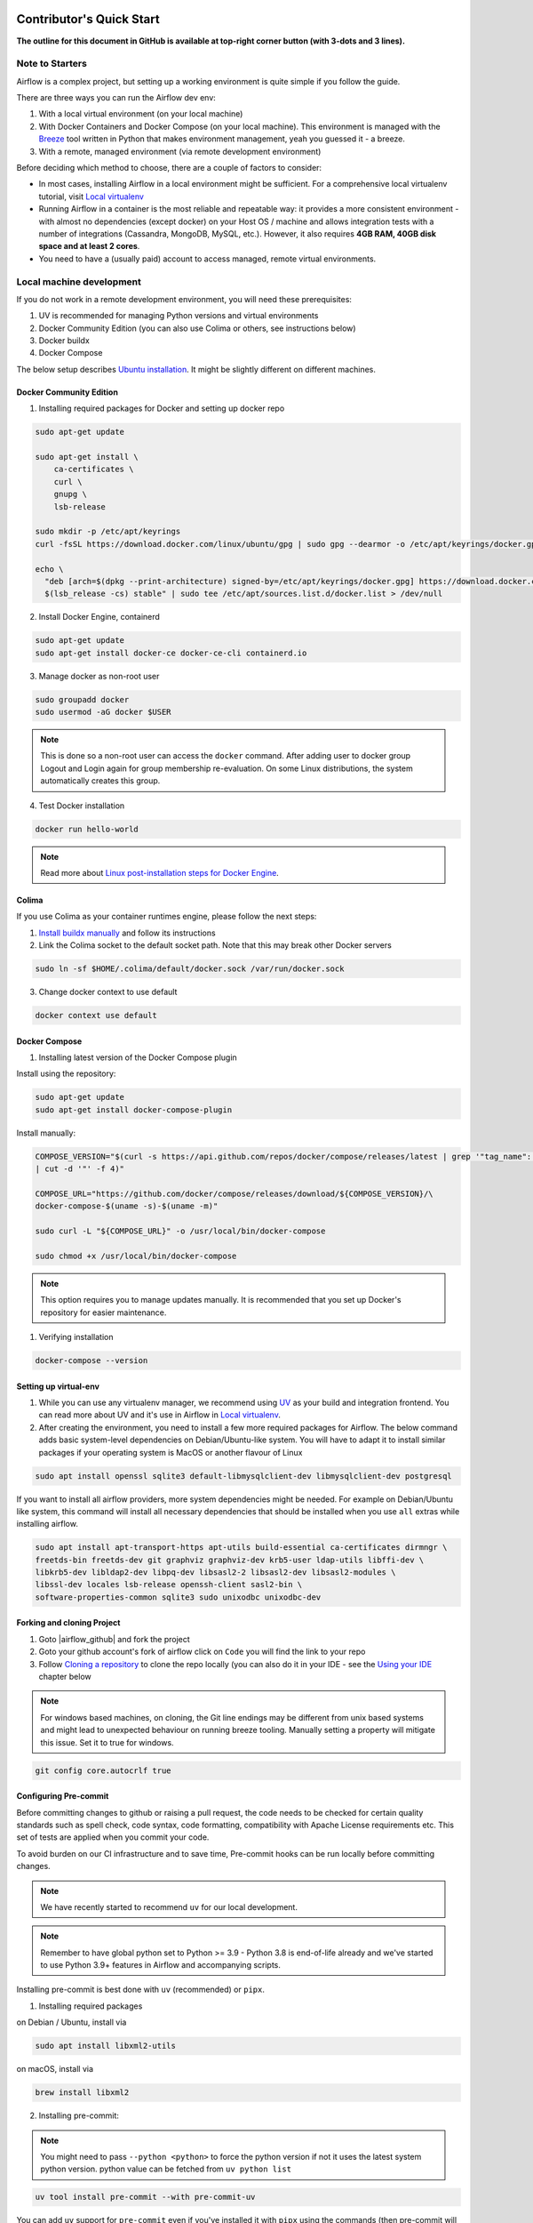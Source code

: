  .. Licensed to the Apache Software Foundation (ASF) under one
    or more contributor license agreements.  See the NOTICE file
    distributed with this work for additional information
    regarding copyright ownership.  The ASF licenses this file
    to you under the Apache License, Version 2.0 (the
    "License"); you may not use this file except in compliance
    with the License.  You may obtain a copy of the License at

 ..   http://www.apache.org/licenses/LICENSE-2.0

 .. Unless required by applicable law or agreed to in writing,
    software distributed under the License is distributed on an
    "AS IS" BASIS, WITHOUT WARRANTIES OR CONDITIONS OF ANY
    KIND, either express or implied.  See the License for the
    specific language governing permissions and limitations
    under the License.

*************************
Contributor's Quick Start
*************************

**The outline for this document in GitHub is available at top-right corner button (with 3-dots and 3 lines).**

Note to Starters
################

Airflow is a complex project, but setting up a working environment is quite simple
if you follow the guide.

There are three ways you can run the Airflow dev env:

1. With a local virtual environment (on your local machine)
2. With Docker Containers and Docker Compose (on your local machine). This environment is managed
   with the `Breeze <../dev/breeze/doc/README.rst>`_ tool written in Python that makes environment
   management, yeah you guessed it - a breeze.
3. With a remote, managed environment (via remote development environment)

Before deciding which method to choose, there are a couple of factors to consider:

* In most cases, installing Airflow in a local environment might be sufficient.
  For a comprehensive local virtualenv tutorial, visit `Local virtualenv <07_local_virtualenv.rst>`_
* Running Airflow in a container is the most reliable and repeatable way: it provides a more consistent
  environment - with almost no dependencies (except docker) on your Host OS / machine
  and allows integration tests with a number of integrations (Cassandra, MongoDB, MySQL, etc.).
  However, it also requires **4GB RAM, 40GB disk space and at least 2 cores**.
* You need to have a (usually paid) account to access managed, remote virtual environments.

Local machine development
#########################

If you do not work in a remote development environment, you will need these prerequisites:

1. UV is recommended for managing Python versions and virtual environments
2. Docker Community Edition (you can also use Colima or others, see instructions below)
3. Docker buildx
4. Docker Compose

The below setup describes `Ubuntu installation <https://docs.docker.com/engine/install/ubuntu/>`_.
It might be slightly different on different machines.

Docker Community Edition
------------------------

1. Installing required packages for Docker and setting up docker repo

.. code-block:: bash

  sudo apt-get update

  sudo apt-get install \
      ca-certificates \
      curl \
      gnupg \
      lsb-release

  sudo mkdir -p /etc/apt/keyrings
  curl -fsSL https://download.docker.com/linux/ubuntu/gpg | sudo gpg --dearmor -o /etc/apt/keyrings/docker.gpg

  echo \
    "deb [arch=$(dpkg --print-architecture) signed-by=/etc/apt/keyrings/docker.gpg] https://download.docker.com/linux/ubuntu \
    $(lsb_release -cs) stable" | sudo tee /etc/apt/sources.list.d/docker.list > /dev/null

2. Install Docker Engine, containerd

.. code-block:: bash

  sudo apt-get update
  sudo apt-get install docker-ce docker-ce-cli containerd.io

3. Manage docker as non-root user

.. code-block:: bash

  sudo groupadd docker
  sudo usermod -aG docker $USER

.. note::
    This is done so a non-root user can access the ``docker`` command.
    After adding user to docker group Logout and Login again for group membership re-evaluation.
    On some Linux distributions, the system automatically creates this group.

4. Test Docker installation

.. code-block:: bash

  docker run hello-world

.. note::
    Read more about `Linux post-installation steps for Docker Engine <https://docs.docker.com/engine/install/linux-postinstall/>`_.

Colima
------
If you use Colima as your container runtimes engine, please follow the next steps:

1. `Install buildx manually <https://github.com/docker/buildx#manual-download>`_ and follow its instructions

2. Link the Colima socket to the default socket path. Note that this may break other Docker servers

.. code-block:: bash

  sudo ln -sf $HOME/.colima/default/docker.sock /var/run/docker.sock

3. Change docker context to use default

.. code-block:: bash

  docker context use default

Docker Compose
--------------

1. Installing latest version of the Docker Compose plugin

Install using the repository:

.. code-block:: bash

  sudo apt-get update
  sudo apt-get install docker-compose-plugin

Install manually:

.. code-block:: bash

  COMPOSE_VERSION="$(curl -s https://api.github.com/repos/docker/compose/releases/latest | grep '"tag_name":'\
  | cut -d '"' -f 4)"

  COMPOSE_URL="https://github.com/docker/compose/releases/download/${COMPOSE_VERSION}/\
  docker-compose-$(uname -s)-$(uname -m)"

  sudo curl -L "${COMPOSE_URL}" -o /usr/local/bin/docker-compose

  sudo chmod +x /usr/local/bin/docker-compose

.. note::
    This option requires you to manage updates manually.
    It is recommended that you set up Docker's repository for easier maintenance.

1. Verifying installation

.. code-block:: bash

  docker-compose --version

Setting up virtual-env
----------------------

1. While you can use any virtualenv manager, we recommend using `UV <https://github.com/astral-sh/uv>`__
   as your build and integration frontend. You can read more about UV and it's use in
   Airflow in `Local virtualenv <07_local_virtualenv.rst>`_.

2. After creating the environment, you need to install a few more required packages for Airflow. The below command adds
   basic system-level dependencies on Debian/Ubuntu-like system. You will have to adapt it to install similar packages
   if your operating system is MacOS or another flavour of Linux

.. code-block:: bash

  sudo apt install openssl sqlite3 default-libmysqlclient-dev libmysqlclient-dev postgresql

If you want to install all airflow providers, more system dependencies might be needed. For example on Debian/Ubuntu
like system, this command will install all necessary dependencies that should be installed when you use
``all`` extras while installing airflow.

.. code-block:: bash

  sudo apt install apt-transport-https apt-utils build-essential ca-certificates dirmngr \
  freetds-bin freetds-dev git graphviz graphviz-dev krb5-user ldap-utils libffi-dev \
  libkrb5-dev libldap2-dev libpq-dev libsasl2-2 libsasl2-dev libsasl2-modules \
  libssl-dev locales lsb-release openssh-client sasl2-bin \
  software-properties-common sqlite3 sudo unixodbc unixodbc-dev

Forking and cloning Project
---------------------------

1. Goto |airflow_github| and fork the project

   .. |airflow_github| raw:: html

     <a href="https://github.com/apache/airflow/" target="_blank">https://github.com/apache/airflow/</a>

   .. raw:: html

     <div align="center" style="padding-bottom:10px">
       <img src="images/quick_start/airflow_fork.png"
            alt="Forking Apache Airflow project">
     </div>

2. Goto your github account's fork of airflow click on ``Code`` you will find the link to your repo

   .. raw:: html

      <div align="center" style="padding-bottom:10px">
        <img src="images/quick_start/airflow_clone.png"
             alt="Cloning github fork of Apache airflow">
      </div>

3. Follow `Cloning a repository <https://docs.github.com/en/repositories/creating-and-managing-repositories/cloning-a-repository>`_
   to clone the repo locally (you can also do it in your IDE - see the `Using your IDE`_
   chapter below

.. note::
    For windows based machines, on cloning, the Git line endings may be different from unix based systems
    and might lead to unexpected behaviour on running breeze tooling. Manually setting a property will mitigate this issue.
    Set it to true for windows.

.. code-block:: bash

  git config core.autocrlf true

Configuring Pre-commit
----------------------

Before committing changes to github or raising a pull request, the code needs to be checked for certain quality standards
such as spell check, code syntax, code formatting, compatibility with Apache License requirements etc. This set of
tests are applied when you commit your code.

.. raw:: html

  <div align="center" style="padding-bottom:20px">
    <img src="images/quick_start/ci_tests.png"
         alt="CI tests GitHub">
  </div>


To avoid burden on our CI infrastructure and to save time, Pre-commit hooks can be run locally before committing changes.

.. note::
    We have recently started to recommend ``uv`` for our local development.

.. note::
    Remember to have global python set to Python >= 3.9 - Python 3.8 is end-of-life already and we've
    started to use Python 3.9+ features in Airflow and accompanying scripts.

Installing pre-commit is best done with ``uv`` (recommended) or ``pipx``.

1.  Installing required packages

on Debian / Ubuntu, install via

.. code-block:: bash

  sudo apt install libxml2-utils

on macOS, install via

.. code-block:: bash

  brew install libxml2

2. Installing pre-commit:

.. note::
  You might need to pass ``--python <python>`` to force the python version if not it uses the latest system python version.
  python value can be fetched from ``uv python list``

.. code-block:: bash

  uv tool install pre-commit --with pre-commit-uv

You can add ``uv`` support for ``pre-commit`` even if you've installed it with ``pipx`` using the commands
(then pre-commit will use ``uv`` to create virtualenvs for the hooks):

.. code-block:: bash

  pipx install pre-commit
  pipx install inject pre-commit pre-commit-uv # optional, configures pre-commit to use uv to install virtualenvs

3. Go to your project directory

.. code-block:: bash

  cd ~/Projects/airflow


4. Running pre-commit hooks

.. code-block:: bash

  pre-commit run --all-files
    No-tabs checker......................................................Passed
    Add license for all SQL files........................................Passed
    Add license for all other files......................................Passed
    Add license for all rst files........................................Passed
    Add license for all JS/CSS/PUML files................................Passed
    Add license for all JINJA template files.............................Passed
    Add license for all shell files......................................Passed
    Add license for all python files.....................................Passed
    Add license for all XML files........................................Passed
    Add license for all yaml files.......................................Passed
    Add license for all md files.........................................Passed
    Add license for all mermaid files....................................Passed
    Add TOC for md files.................................................Passed
    Add TOC for upgrade documentation....................................Passed
    Check hooks apply to the repository..................................Passed
    black................................................................Passed
    Check for merge conflicts............................................Passed
    Debug Statements (Python)............................................Passed
    Check builtin type constructor use...................................Passed
    Detect Private Key...................................................Passed
    Fix End of Files.....................................................Passed
    ...........................................................................

5. Running pre-commit for selected files

.. code-block:: bash

  pre-commit run  --files airflow/utils/decorators.py tests/utils/test_task_group.py


6. Running specific hook for selected files

.. code-block:: bash

  pre-commit run black --files airflow/decorators.py tests/utils/test_task_group.py
    black...............................................................Passed
  pre-commit run ruff --files airflow/decorators.py tests/utils/test_task_group.py
    Run ruff............................................................Passed


7. Enabling Pre-commit check before push

It will run pre-commit automatically before committing and stops the commit on failure

.. code-block:: bash

  cd ~/Projects/airflow
  pre-commit install
  git commit -m "Added xyz"

8. To disable Pre-commit

.. code-block:: bash

  cd ~/Projects/airflow
  pre-commit uninstall

- For more information on this visit |08_static_code_checks.rst|

.. |08_static_code_checks.rst| raw:: html

   <a href="https://github.com/apache/airflow/blob/main/contributing-docs/08_static_code_checks.rst" target="_blank">
   08_static_code_checks.rst</a>

- Following are some of the important links of 08_static_code_checks.rst

  - |Pre-commit Hooks|

  .. |Pre-commit Hooks| raw:: html

   <a href="https://github.com/apache/airflow/blob/main/contributing-docs/08_static_code_checks.rst#pre-commit-hooks" target="_blank">
   Pre-commit Hooks</a>

  - |Running Static Code Checks via Breeze|

  .. |Running Static Code Checks via Breeze| raw:: html

   <a href="https://github.com/apache/airflow/blob/main/contributing-docs/08_static_code_checks.rst#running-static-code-checks-via-breeze"
   target="_blank">Running Static Code Checks via Breeze</a>


Setting up Breeze
#################

For many of the development tasks you will need ``Breeze`` to be configured. ``Breeze`` is a development
environment which uses docker and docker-compose and its main purpose is to provide a consistent
and repeatable environment for all the contributors and CI. When using ``Breeze`` you avoid the "works for me"
syndrome - because not only others can reproduce easily what you do, but also the CI of Airflow uses
the same environment to run all tests - so you should be able to easily reproduce the same failures you
see in CI in your local environment.

1. Install ``uv`` or ``pipx``. We recommend to install ``uv`` as the general purpose python development
   environment - you can install it via https://docs.astral.sh/uv/getting-started/installation/ or you can
   install ``pipx`` (>=1.2.1) - follow the instructions in `Install pipx <https://pipx.pypa.io/stable/>`_
   It is important to install version of pipx >= 1.2.1 to workaround ``packaging`` breaking change introduced
   in September 2023

2. Run ``uv tool install -e ./dev/breeze`` (or ``pipx install -e ./dev/breeze`` in your checked-out
   repository. Make sure to follow any instructions printed during the installation - this is needed
   to make sure that the ``breeze`` command is available in your PATH

.. warning::

  If you see below warning while running pipx - it means that you have hit the
  `known issue <https://github.com/pypa/pipx/issues/1092>`_ with ``packaging`` version 23.2:

  .. code-block:: bash

    ⚠️ Ignoring --editable install option. pipx disallows it for anything but a local path,
    to avoid having to create a new src/ directory.

  The workaround is to downgrade packaging to 23.1 and re-running the ``pipx install`` command, for example
  by running ``pip install "packaging<23.2"``.

  .. code-block:: bash

     pip install "packaging==23.1"
     pipx install -e ./dev/breeze --force

3. Initialize breeze autocomplete

.. code-block:: bash

  breeze setup autocomplete

4. Initialize breeze environment with required python version and backend. This may take a while for first time.

.. code-block:: bash

  breeze --python 3.9 --backend postgres

.. note::
   If you encounter an error like "docker.credentials.errors.InitializationError:
   docker-credential-secretservice not installed or not available in PATH", you may execute the following command to fix it:

   .. code-block:: bash

      sudo apt install golang-docker-credential-helper

   Once the package is installed, execute the breeze command again to resume image building.


5. When you enter the Breeze environment you should see a prompt similar to ``root@e4756f6ac886:/opt/airflow#``. This
   means that you are inside the Breeze container and ready to run most of the development tasks. You can leave
   the environment with ``exit`` and re-enter it with just ``breeze`` command

6. Once you enter the Breeze environment, create airflow tables and users from the breeze CLI. ``airflow db reset``
   is required to execute at least once for Airflow Breeze to get the database/tables created. If you run
   tests, however - the test database will be initialized automatically for you

.. code-block:: bash

  root@b76fcb399bb6:/opt/airflow# airflow db reset

.. code-block:: bash

        root@b76fcb399bb6:/opt/airflow# airflow users create \
                --username admin \
                --firstname FIRST_NAME \
                --lastname LAST_NAME \
                --role Admin \
                --email admin@example.org

.. note::
    ``airflow users`` command is only available when `FAB auth manager <https://airflow.apache.org/docs/apache-airflow-providers-fab/stable/auth-manager/index.html>`_ is enabled.

7. Exiting the Breeze environment. After successfully finishing above command will leave you in container,
   type ``exit`` to exit the container. The database created before will remain and servers will be
   running though, until you stop the Breeze environment completely

.. code-block:: bash

  root@b76fcb399bb6:/opt/airflow# exit

8. You can stop the environment (which means deleting the databases and database servers running in the
   background) via ``breeze down`` command

.. code-block:: bash

  breeze down


Using Breeze
------------

1. Starting the Breeze environment using ``breeze start-airflow`` starts the Breeze environment with last configuration run(
   In this case Python version and backend are picked up from last execution ``breeze --python 3.9 --backend postgres``)
   It also automatically starts the webserver, triggerer, dag processor, FastAPI api and scheduler. It drops you in tmux with triggerer to the right, and
   Scheduler, FastAPI API, DAG processor and webserver from left to right at the bottom. Use ``[Ctrl + B] and Arrow keys`` to navigate.

.. code-block:: bash

  breeze start-airflow

      Use CI image.

   Branch name:            main
   Docker image:           ghcr.io/apache/airflow/main/ci/python3.9:latest
   Airflow source version: 2.4.0.dev0
   Python version:         3.9
   Backend:                mysql 5.7

   * Port forwarding:

        Ports are forwarded to the running docker containers for webserver and database
          * 12322 -> forwarded to Airflow ssh server -> airflow:22
          * 28080 -> forwarded to Airflow api server API -> airflow:8080
          * 25555 -> forwarded to Flower dashboard -> airflow:5555
          * 25433 -> forwarded to Postgres database -> postgres:5432
          * 23306 -> forwarded to MySQL database  -> mysql:3306
          * 26379 -> forwarded to Redis broker -> redis:6379

        Direct links to those services that you can use from the host:

          * ssh connection for remote debugging: ssh -p 12322 airflow@localhost (password: airflow)
          * API server:    http://localhost:28080
          * Flower:    http://localhost:25555
          * Postgres:  jdbc:postgresql://localhost:25433/airflow?user=postgres&password=airflow
          * Mysql:     jdbc:mysql://localhost:23306/airflow?user=root
          * Redis:     redis://localhost:26379/0


.. raw:: html

      <div align="center" style="padding-bottom:10px">
        <img src="images/quick_start/start_airflow_tmux.png"
             alt="Accessing local airflow">
      </div>


- Alternatively you can start the same using the following commands

  1. Start Breeze

  .. code-block:: bash

    breeze --python 3.9 --backend postgres

  2. Open tmux

  .. code-block:: bash

     tmux

  3. Press Ctrl + B and "

  .. code-block:: bash

    airflow scheduler


  4. Press Ctrl + B and %

  .. code-block:: bash

    airflow api-server

  5. Press Ctrl + B and %

  .. code-block:: bash

    airflow dag-processor

  6. Press Ctrl + B and up arrow followed by Ctrl + B and %

  .. code-block:: bash

    airflow triggerer

  7. Press Ctrl + B followed by (Optional step for better tile arrangement)

  .. code-block:: bash

    :select-layout tiled


2. Now you can access airflow web interface on your local machine at |http://localhost:28080| with user name ``admin``
   and password ``admin``

   .. |http://localhost:28080| raw:: html

      <a href="http://localhost:28080" target="_blank">http://localhost:28080</a>

   .. raw:: html

      <div align="center" style="padding-bottom:10px">
        <img src="images/quick_start/local_airflow.png"
             alt="Accessing local airflow">
      </div>

3. Setup a PostgreSQL database in your database management tool of choice
   (e.g. DBeaver, DataGrip) with host ``localhost``, port ``25433``,
   user ``postgres``,  password ``airflow``, and default schema ``airflow``

   .. raw:: html

      <div align="center" style="padding-bottom:10px">
        <img src="images/quick_start/postgresql_connection.png"
             alt="Connecting to postgresql">
      </div>

4. Stopping breeze

If ``breeze`` was started with ``breeze start-airflow``, this command will stop breeze and Airflow:

.. code-block:: bash

  root@f3619b74c59a:/opt/airflow# stop_airflow
  breeze down

If ``breeze`` was started with ``breeze --python 3.9 --backend postgres`` (or similar):

.. code-block:: bash

  root@f3619b74c59a:/opt/airflow# exit
  breeze down

.. note::
    ``stop_airflow`` is available only when `breeze` is started with ``breeze start-airflow``.

1. Knowing more about Breeze

.. code-block:: bash

  breeze --help


Following are some of important topics of `Breeze documentation <../dev/breeze/doc/README.rst>`__:

* `Breeze Installation <../dev/breeze/doc/01_installation.rst>`__
* `Installing Additional tools to the Docker Image <../dev/breeze/doc/02-customizing.rst#additional-tools-in-breeze-container>`__
* `Regular developer tasks <../dev/breeze/doc/03_developer_tasks.rst>`__
* `Cleaning the environment <../dev/breeze/doc/03_developer_tasks.rst#breeze-cleanup>`__
* `Troubleshooting Breeze environment <../dev/breeze/doc/04_troubleshooting.rst>`__


Installing airflow in the local venv
------------------------------------

1. It may require some packages to be installed; watch the output of the command to see which ones are missing

.. code-block:: bash

  sudo apt-get install sqlite3 libsqlite3-dev default-libmysqlclient-dev postgresql
  ./scripts/tools/initialize_virtualenv.py


2. Add following line to ~/.bashrc in order to call breeze command from anywhere

.. code-block:: bash

  export PATH=${PATH}:"/home/${USER}/Projects/airflow"
  source ~/.bashrc

Running tests with Breeze
-------------------------

You can usually conveniently run tests in your IDE (see IDE below) using virtualenv but with Breeze you
can be sure that all the tests are run in the same environment as tests in CI.

All Tests are inside ./tests directory.

- Running Unit tests inside Breeze environment.

  Just run ``pytest filepath+filename`` to run the tests.

.. code-block:: bash

   root@63528318c8b1:/opt/airflow# pytest tests/utils/test_dates.py
   ============================================================= test session starts ==============================================================
   platform linux -- Python 3.9.20, pytest-8.3.3, pluggy-1.5.0 -- /usr/local/bin/python
   cachedir: .pytest_cache
   rootdir: /opt/airflow
   configfile: pyproject.toml
   plugins: anyio-4.6.0, time-machine-2.15.0, icdiff-0.9, rerunfailures-14.0, instafail-0.5.0, custom-exit-code-0.3.0, xdist-3.6.1, mock-3.14.0, cov-5.0.0, asyncio-0.24.0, requests-mock-1.12.1, timeouts-1.2.1
   asyncio: mode=strict, default_loop_scope=None
   setup timeout: 0.0s, execution timeout: 0.0s, teardown timeout: 0.0s
   collected 4 items

   tests/utils/test_dates.py::TestDates::test_parse_execution_date PASSED                                                                           [ 25%]
   tests/utils/test_dates.py::TestDates::test_round_time PASSED                                                                                     [ 50%]
   tests/utils/test_dates.py::TestDates::test_infer_time_unit PASSED                                                                                [ 75%]
   tests/utils/test_dates.py::TestDates::test_scale_time_units PASSED                                                                               [100%]

   ================================================================== 4 passed in 3.30s ===================================================================

- Running All the tests with Breeze by specifying the required python version, backend, backend version

.. code-block:: bash

   breeze --backend postgres --postgres-version 15 --python 3.9 --db-reset testing tests --test-type All

- Running specific type of test

  .. code-block:: bash

    breeze --backend postgres --postgres-version 15 --python 3.9 --db-reset testing tests --test-type Core


- Running Integration test for specific test type

  .. code-block:: bash

   breeze --backend postgres --postgres-version 15 --python 3.9 --db-reset testing tests --test-type All --integration mongo

- For more information on Testing visit |09_testing.rst|

  .. |09_testing.rst| raw:: html

   <a href="https://github.com/apache/airflow/blob/main/contributing-docs/09_testing.rst" target="_blank">09_testing.rst</a>

- Similarly to regular development, you can also debug while testing using your IDE, for more information, you may refer to

  |Local and Remote Debugging in IDE|

  .. |Local and Remote Debugging in IDE| raw:: html

   <a href="https://github.com/apache/airflow/blob/main/contributing-docs/07_local_virtualenv.rst#local-and-remote-debugging-in-ide"
   target="_blank">Local and Remote Debugging in IDE</a>

Contribution guide
##################

- To know how to contribute to the project visit |README.rst|

.. |README.rst| raw:: html

   <a href="https://github.com/apache/airflow/blob/main/contributing-docs/README.rst" target="_blank">README.rst</a>

- Following are some of the important links of Contribution documentation

  - |Types of contributions|

  .. |Types of contributions| raw:: html

   <a href="https://github.com/apache/airflow/blob/main/contributing-docs/04_how_to_contribute.rst" target="_blank">
   Types of contributions</a>

  - |Roles of contributor|

  .. |Roles of contributor| raw:: html

   <a href="https://github.com/apache/airflow/blob/main/contributing-docs/01_roles_in_airflow_project.rst" target="_blank">Roles of
   contributor</a>


  - |Workflow for a contribution|

  .. |Workflow for a contribution| raw:: html

   <a href="https://github.com/apache/airflow/blob/main/contributing-docs/16_contribution_workflow.rst" target="_blank">
   Workflow for a contribution</a>



Raising Pull Request
--------------------

1. Go to your GitHub account and open your fork project and click on Branches

   .. raw:: html

    <div align="center" style="padding-bottom:10px">
      <img src="images/quick_start/pr1.png"
           alt="Goto fork and select branches">
    </div>

2. Click on ``New pull request`` button on branch from which you want to raise a pull request

   .. raw:: html

      <div align="center" style="padding-bottom:10px">
        <img src="images/quick_start/pr2.png"
             alt="Accessing local airflow">
      </div>

3. Add title and description as per Contributing guidelines and click on ``Create pull request``

   .. raw:: html

      <div align="center" style="padding-bottom:10px">
        <img src="images/quick_start/pr3.png"
             alt="Accessing local airflow">
      </div>


Syncing Fork and rebasing Pull request
--------------------------------------

Often it takes several days or weeks to discuss and iterate with the PR until it is ready to merge.
In the meantime new commits are merged, and you might run into conflicts, therefore you should periodically
synchronize main in your fork with the ``apache/airflow`` main and rebase your PR on top of it. Following
describes how to do it.

* `Update new changes made to apache:airflow project to your fork <10_working_with_git.rst#how-to-sync-your-fork>`__
* `Rebasing pull request <10_working_with_git.rst#how-to-rebase-pr>`__


Using your IDE
##############

If you are familiar with Python development and use your favourite editors, Airflow can be setup
similarly to other projects of yours. However, if you need specific instructions for your IDE you
will find more detailed instructions here:

* `Pycharm/IntelliJ <quick-start-ide/contributors_quick_start_pycharm.rst>`_
* `Visual Studio Code <quick-start-ide/contributors_quick_start_vscode.rst>`_


Using Remote development environments
#####################################

In order to use remote development environment, you usually need a paid account, but you do not have to
setup local machine for development.

* `GitPod <quick-start-ide/contributors_quick_start_gitpod.rst>`_
* `GitHub Codespaces <quick-start-ide/contributors_quick_start_codespaces.rst>`_


----------------

Once you have your environment set up, you can start contributing to Airflow. You can find more
about ways you can contribute in the `How to contribute <04_how_to_contribute.rst>`_ document.
